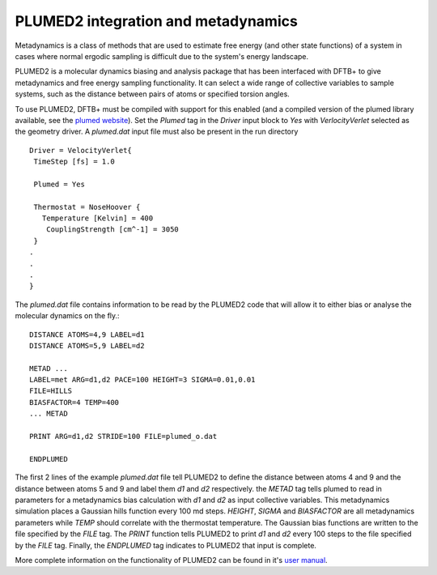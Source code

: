 .. highlight:: none

************************************
PLUMED2 integration and metadynamics
************************************

.. only :: builder_html or readthedocs

   [Input: `recipes/moleculardynamics/plumed2/`]

Metadynamics is a class of methods that are used to estimate free energy (and
other state functions) of a system in cases where normal ergodic sampling is
difficult due to the system's energy landscape.

PLUMED2 is a molecular dynamics biasing and analysis package that has been
interfaced with DFTB+ to give metadynamics and free energy sampling
functionality. It can select a wide range of collective variables to sample
systems, such as the distance between pairs of atoms or specified torsion
angles.

To use PLUMED2, DFTB+ must be compiled with support for this enabled (and a
compiled version of the plumed library available, see the `plumed website
<https://www.plumed.org/>`_). Set the `Plumed` tag in the `Driver` input block
to `Yes` with `VerlocityVerlet` selected as the geometry driver. A `plumed.dat`
input file must also be present in the run directory ::
 
 Driver = VelocityVerlet{
  TimeStep [fs] = 1.0

  Plumed = Yes

  Thermostat = NoseHoover {
    Temperature [Kelvin] = 400
     CouplingStrength [cm^-1] = 3050
  }
 .
 .
 .
 }

The `plumed.dat` file contains information to be read by the PLUMED2
code that will allow it to either bias or analyse the molecular
dynamics on the fly.::

 DISTANCE ATOMS=4,9 LABEL=d1
 DISTANCE ATOMS=5,9 LABEL=d2

 METAD ...
 LABEL=met ARG=d1,d2 PACE=100 HEIGHT=3 SIGMA=0.01,0.01
 FILE=HILLS
 BIASFACTOR=4 TEMP=400
 ... METAD

 PRINT ARG=d1,d2 STRIDE=100 FILE=plumed_o.dat

 ENDPLUMED

The first 2 lines of the example `plumed.dat` file tell PLUMED2 to define 
the distance between atoms 4 and 9 and the distance between atoms 5 and 9 
and label them `d1` and `d2` respectively. the `METAD` tag tells plumed to
read in parameters for a metadynamics bias calculation with `d1` and `d2` as
input collective variables. This metadynamics simulation places a Gaussian
hills function every 100 md steps. `HEIGHT`, `SIGMA` and `BIASFACTOR` are 
all metadynamics parameters while `TEMP` should correlate with the thermostat
temperature. The Gaussian bias functions are written to the file specified 
by the `FILE` tag. The `PRINT` function tells PLUMED2 to print `d1` and `d2`
every 100 steps to the file specified by the `FILE` tag. Finally, the `ENDPLUMED`
tag indicates to PLUMED2 that input is complete.

More complete information on the functionality of PLUMED2 can be found
in it's `user manual
<http://plumed.github.io/doc-v2.5/user-doc/html/index.html>`_.
